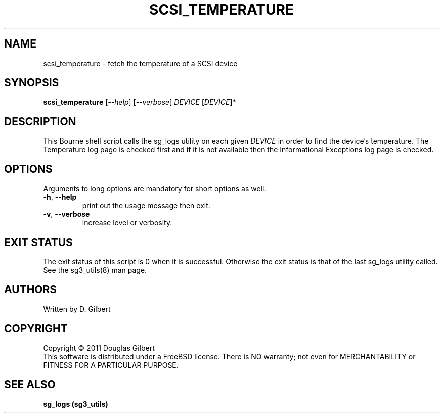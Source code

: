 .TH SCSI_TEMPERATURE "8" "December 2011" "sg3_utils\-1.33" SG3_UTILS
.SH NAME
scsi_temperature \- fetch the temperature of a SCSI device
.SH SYNOPSIS
.B scsi_temperature
[\fI\-\-help\fR] [\fI\-\-verbose\fR]
\fIDEVICE\fR [\fIDEVICE\fR]*
.SH DESCRIPTION
.\" Add any additional description here
.PP
This Bourne shell script calls the sg_logs utility on each given
\fIDEVICE\fR in order to find the device's temperature. The Temperature
log page is checked first and if it is not available then the Informational
Exceptions log page is checked.
.SH OPTIONS
Arguments to long options are mandatory for short options as well.
.TP
\fB\-h\fR, \fB\-\-help\fR
print out the usage message then exit.
.TP
\fB\-v\fR, \fB\-\-verbose\fR
increase level or verbosity.
.SH EXIT STATUS
The exit status of this script is 0 when it is successful. Otherwise the
exit status is that of the last sg_logs utility called. See
the sg3_utils(8) man page.
.SH AUTHORS
Written by D. Gilbert
.SH COPYRIGHT
Copyright \(co 2011 Douglas Gilbert
.br
This software is distributed under a FreeBSD license. There is NO
warranty; not even for MERCHANTABILITY or FITNESS FOR A PARTICULAR PURPOSE.
.SH "SEE ALSO"
.B sg_logs (sg3_utils)
